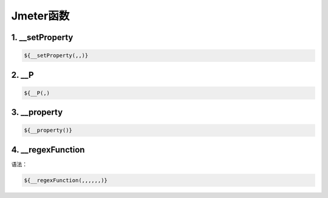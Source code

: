 
Jmeter函数
==========================

1. __setProperty
--------------------------

.. code-block:: java

    ${__setProperty(,,)}

2. __P
---------------------------

.. code-block:: java

    ${__P(,)

3. __property
---------------------------

.. code-block:: java

    ${__property()}

4. __regexFunction
---------------------------

语法：

.. code-block:: java

    ${__regexFunction(,,,,,,)}
